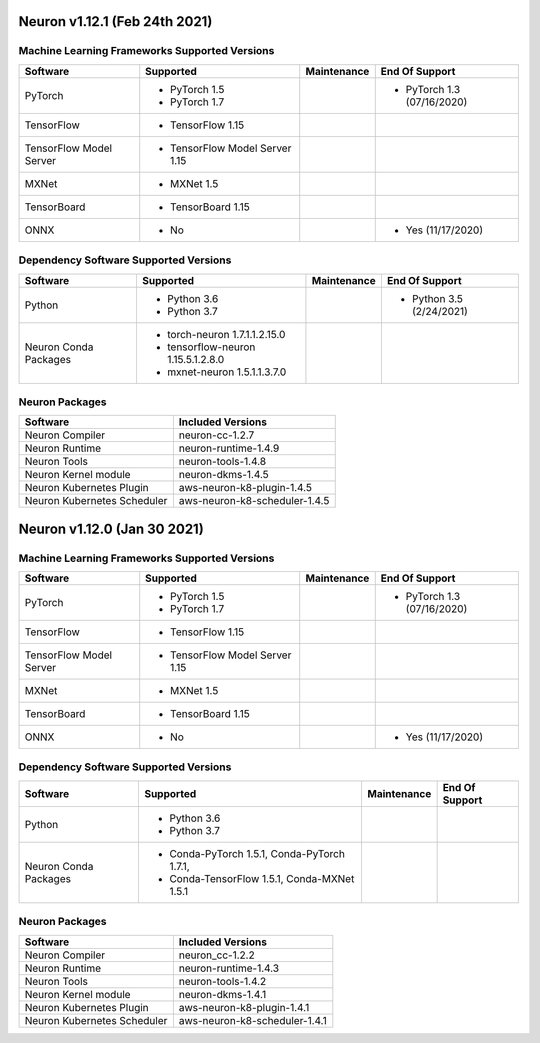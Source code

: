Neuron v1.12.1 (Feb 24th 2021)
------------------------------------------------



Machine Learning Frameworks Supported Versions
^^^^^^^^^^^^^^^^^^^^^^^^^^^^^^^^^^^^^^^^^^^^^^

.. list-table::
   :widths: auto
   :header-rows: 1
   :align: left

   * - Software
     - Supported
     - Maintenance
     - End Of Support
   * - PyTorch
     - * PyTorch 1.5
      
       * PyTorch 1.7
     - 
     - * PyTorch 1.3 (07/16/2020)
   * - TensorFlow
     - * TensorFlow 1.15
     - 
     - 
   * - TensorFlow Model Server
     - * TensorFlow Model Server 1.15
     - 
     -
   * - MXNet
     - * MXNet 1.5
     - 
     -
   * - TensorBoard
     - * TensorBoard 1.15
     - 
     -
   * - ONNX
     - * No
     - 
     - * Yes (11/17/2020)

Dependency Software Supported Versions
^^^^^^^^^^^^^^^^^^^^^^^^^^^^^^^^^^^^^^

.. list-table::
   :widths: auto
   :header-rows: 1
   :align: left

   * - Software
     - Supported
     - Maintenance
     - End Of Support
   * - Python
     - * Python 3.6
       * Python 3.7
     - 
     - * Python 3.5 (2/24/2021)
   * - Neuron Conda Packages
     - * torch-neuron 1.7.1.1.2.15.0 
     
       * tensorflow-neuron 1.15.5.1.2.8.0

       * mxnet-neuron 1.5.1.1.3.7.0
       
     - 
     - 


Neuron Packages
^^^^^^^^^^^^^^^

.. list-table::
   :widths: auto
   :header-rows: 1
   :align: left

   * - Software
     - Included Versions
   * - Neuron Compiler
     - neuron-cc-1.2.7
   * - Neuron Runtime
     - neuron-runtime-1.4.9
   * - Neuron Tools
     - neuron-tools-1.4.8
   * - Neuron Kernel module
     - neuron-dkms-1.4.5
   * - Neuron Kubernetes Plugin
     - aws-neuron-k8-plugin-1.4.5
   * - Neuron Kubernetes Scheduler
     - aws-neuron-k8-scheduler-1.4.5



Neuron v1.12.0 (Jan 30 2021)
----------------------------

Machine Learning Frameworks Supported Versions
^^^^^^^^^^^^^^^^^^^^^^^^^^^^^^^^^^^^^^^^^^^^^^

.. list-table::
   :widths: auto
   :header-rows: 1
   :align: left

   * - Software
     - Supported
     - Maintenance
     - End Of Support
   * - PyTorch
     - * PyTorch 1.5
      
       * PyTorch 1.7
     - 
     - * PyTorch 1.3 (07/16/2020)
   * - TensorFlow
     - * TensorFlow 1.15
     - 
     - 
   * - TensorFlow Model Server
     - * TensorFlow Model Server 1.15
     - 
     -
   * - MXNet
     - * MXNet 1.5
     - 
     -
   * - TensorBoard
     - * TensorBoard 1.15
     - 
     -
   * - ONNX
     - * No
     - 
     - * Yes (11/17/2020)

Dependency Software Supported Versions
^^^^^^^^^^^^^^^^^^^^^^^^^^^^^^^^^^^^^^

.. list-table::
   :widths: auto
   :header-rows: 1
   :align: left

   * - Software
     - Supported
     - Maintenance
     - End Of Support
   * - Python
     - * Python 3.6
       * Python 3.7
     - 
     - 
   * - Neuron Conda Packages
     - * Conda-PyTorch 1.5.1, Conda-PyTorch 1.7.1, 
     
       * Conda-TensorFlow 1.5.1, Conda-MXNet 1.5.1
     - 
     - 


Neuron Packages
^^^^^^^^^^^^^^^

.. list-table::
   :widths: auto
   :header-rows: 1
   :align: left

   * - Software
     - Included Versions
   * - Neuron Compiler
     - neuron_cc-1.2.2
   * - Neuron Runtime
     - neuron-runtime-1.4.3
   * - Neuron Tools
     - neuron-tools-1.4.2
   * - Neuron Kernel module
     - neuron-dkms-1.4.1
   * - Neuron Kubernetes Plugin
     - aws-neuron-k8-plugin-1.4.1
   * - Neuron Kubernetes Scheduler
     - aws-neuron-k8-scheduler-1.4.1

